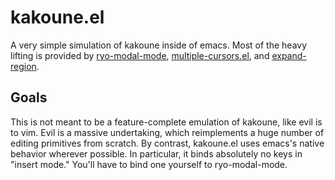 * kakoune.el
A very simple simulation of kakoune inside of emacs. Most of the heavy lifting is provided by [[https://github.com/Kungsgeten/ryo-modal][ryo-modal-mode]], [[https://github.com/magnars/multiple-cursors.el][multiple-cursors.el]], and [[https://github.com/magnars/expand-region.el][expand-region]].

** Goals
   This is not meant to be a feature-complete emulation of kakoune, like evil is to vim. Evil is a massive undertaking, which reimplements a huge number of editing primitives from scratch. By contrast, kakoune.el uses emacs's native behavior wherever possible. In particular, it binds absolutely no keys in "insert mode." You'll have to bind one yourself to ryo-modal-mode.

